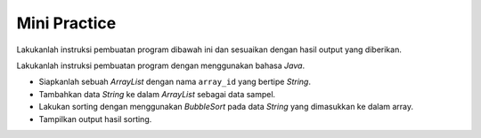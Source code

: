 Mini Practice 
===================

Lakukanlah instruksi pembuatan program dibawah ini dan sesuaikan dengan hasil output yang diberikan.

Lakukanlah instruksi pembuatan program dengan menggunakan bahasa *Java*.

- Siapkanlah sebuah *ArrayList* dengan nama ``array_id`` yang bertipe *String*.
- Tambahkan data *String* ke dalam *ArrayList* sebagai data sampel.
- Lakukan sorting dengan menggunakan *BubbleSort* pada data *String* yang dimasukkan ke dalam array.
- Tampilkan output hasil sorting.

.. code:: console
    ID01 ID02 ID03 // hasil output dari operasi bubble sort